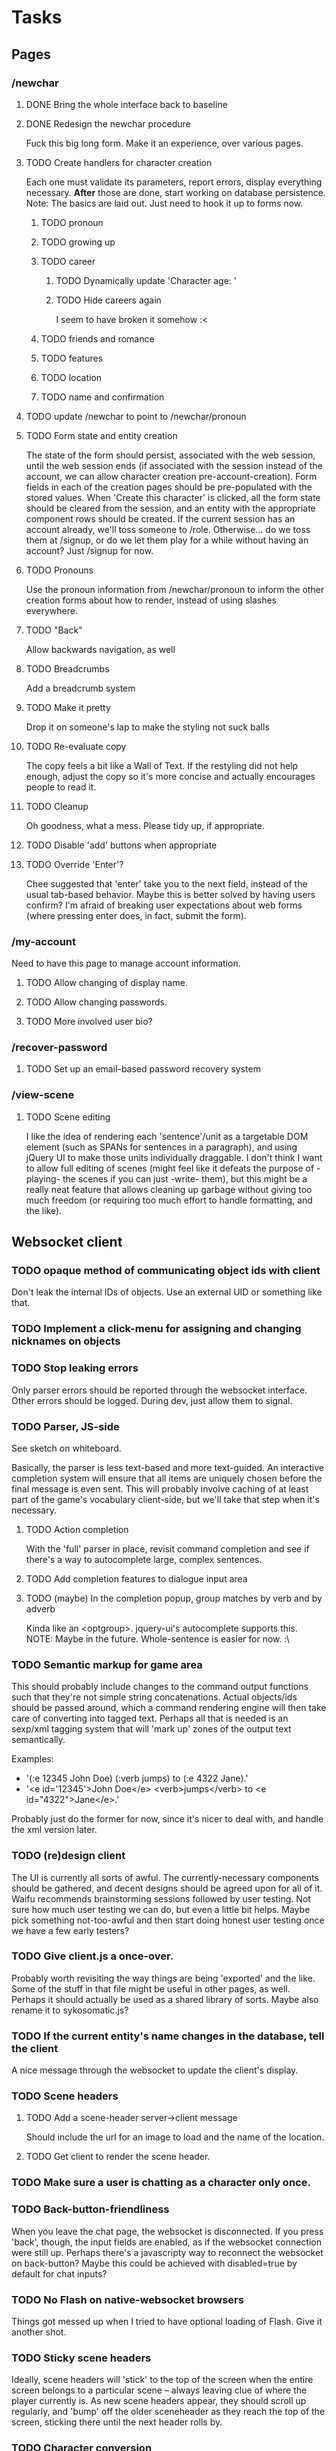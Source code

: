 * Tasks
** Pages
*** /newchar
**** DONE Bring the whole interface back to baseline
**** DONE Redesign the newchar procedure
     Fuck this big long form. Make it an experience, over various pages.
**** TODO Create handlers for character creation
     Each one must validate its parameters, report errors, display everything necessary. *After*
     those are done, start working on database persistence.
     Note: The basics are laid out. Just need to hook it up to forms now.
***** TODO pronoun
***** TODO growing up
***** TODO career
****** TODO Dynamically update 'Character age: '
****** TODO Hide careers again
       I seem to have broken it somehow :<
***** TODO friends and romance
***** TODO features
***** TODO location
***** TODO name and confirmation
**** TODO update /newchar to point to /newchar/pronoun
**** TODO Form state and entity creation
     The state of the form should persist, associated with the web session, until the web session
     ends (if associated with the session instead of the account, we can allow character creation
     pre-account-creation). Form fields in each of the creation pages should be pre-populated with
     the stored values. When 'Create this character' is clicked, all the form state should be
     cleared from the session, and an entity with the appropriate component rows should be
     created. If the current session has an account already, we'll toss someone to
     /role. Otherwise... do we toss them at /signup, or do we let them play for a while without
     having an account? Just /signup for now.
**** TODO Pronouns
     Use the pronoun information from /newchar/pronoun to inform the other creation forms about how
     to render, instead of using slashes everywhere.
**** TODO "Back"
     Allow backwards navigation, as well
**** TODO Breadcrumbs
     Add a breadcrumb system
**** TODO Make it pretty
     Drop it on someone's lap to make the styling not suck balls
**** TODO Re-evaluate copy
     The copy feels a bit like a Wall of Text. If the restyling did not help enough, adjust the copy
     so it's more concise and actually encourages people to read it.
**** TODO Cleanup
     Oh goodness, what a mess. Please tidy up, if appropriate.
**** TODO Disable 'add' buttons when appropriate
**** TODO Override 'Enter'?
     Chee suggested that 'enter' take you to the next field, instead of the usual tab-based
     behavior. Maybe this is better solved by having users confirm? I'm afraid of breaking user
     expectations about web forms (where pressing enter does, in fact, submit the form).
*** /my-account
    Need to have this page to manage account information.
**** TODO Allow changing of display name.
**** TODO Allow changing passwords.
**** TODO More involved user bio?
*** /recover-password
**** TODO Set up an email-based password recovery system
*** /view-scene
**** TODO Scene editing
     I like the idea of rendering each 'sentence'/unit as a targetable DOM element (such as SPANs
     for sentences in a paragraph), and using jQuery UI to make those units individually
     draggable. I don't think I want to allow full editing of scenes (might feel like it defeats the
     purpose of -playing- the scenes if you can just -write- them), but this might be a really neat
     feature that allows cleaning up garbage without giving too much freedom (or requiring too much
     effort to handle formatting, and the like).
** Websocket client
*** TODO opaque method of communicating object ids with client
    Don't leak the internal IDs of objects. Use an external UID or something like that.
*** TODO Implement a click-menu for assigning and changing nicknames on objects
*** TODO Stop leaking errors
    Only parser errors should be reported through the websocket interface. Other errors should be
    logged. During dev, just allow them to signal.
*** TODO Parser, JS-side
     See sketch on whiteboard.

     Basically, the parser is less text-based and more text-guided. An interactive completion system
     will ensure that all items are uniquely chosen before the final message is even sent.  This
     will probably involve caching of at least part of the game's vocabulary client-side, but we'll
     take that step when it's necessary.
**** TODO Action completion
     With the 'full' parser in place, revisit command completion and see if there's a way to
     autocomplete large, complex sentences.
**** TODO Add completion features to dialogue input area
**** TODO (maybe) In the completion popup, group matches by verb and by adverb
     Kinda like an <optgroup>. jquery-ui's autocomplete supports this.
     NOTE: Maybe in the future. Whole-sentence is easier for now. :\
*** TODO Semantic markup for game area
    This should probably include changes to the command output functions such that they're not
    simple string concatenations. Actual objects/ids should be passed around, which a command
    rendering engine will then take care of converting into tagged text.
    Perhaps all that is needed is an sexp/xml tagging system that will 'mark up' zones of the output
    text semantically.

    Examples:
      - '(:e 12345 John Doe) (:verb jumps) to (:e 4322 Jane).'
      - '<e id='12345'>John Doe</e> <verb>jumps</verb> to <e id="4322">Jane</e>.'

    Probably just do the former for now, since it's nicer to deal with, and handle the xml version
    later.
*** TODO (re)design client
    The UI is currently all sorts of awful. The currently-necessary components should be gathered,
    and decent designs should be agreed upon for all of it. Waifu recommends brainstorming sessions
    followed by user testing. Not sure how much user testing we can do, but even a little bit
    helps. Maybe pick something not-too-awful and then start doing honest user testing once we have
    a few early testers?
*** TODO Give client.js a once-over.
    Probably worth revisiting the way things are being 'exported' and the like. Some of the stuff in
    that file might be useful in other pages, as well. Perhaps it should actually be used as a
    shared library of sorts. Maybe also rename it to sykosomatic.js?
*** TODO If the current entity's name changes in the database, tell the client
    A nice message through the websocket to update the client's display.
*** TODO Scene headers
**** TODO Add a scene-header server->client message
     Should include the url for an image to load and the name of the location.
**** TODO Get client to render the scene header.
*** TODO Make sure a user is chatting as a character only once.
*** TODO Back-button-friendliness
     When you leave the chat page, the websocket is disconnected. If you press 'back', though, the
     input fields are enabled, as if the websocket connection were still up. Perhaps there's a
     javascripty way to reconnect the websocket on back-button?
     Maybe this could be achieved with disabled=true by default for chat inputs?
*** TODO No Flash on native-websocket browsers
     Things got messed up when I tried to have optional loading of Flash. Give it another shot.
*** TODO Sticky scene headers
     Ideally, scene headers will 'stick' to the top of the screen when the entire screen belongs to
     a particular scene -- always leaving clue of where the player currently is.  As new scene
     headers appear, they should scroll up regularly, and 'bump' off the older sceneheader as they
     reach the top of the screen, sticking there until the next header rolls by.
*** TODO Character conversion
     Convert -- to —.
*** TODO Do something about the awful OOC area.
*** TODO Scene recording
**** TODO Select area to record
**** TODO Scene naming
     Add ability to change the name of the recorded session.
     NOTE: Perhaps more important than this -- descriptions? I'll do this later.
*** TODO FUTURE WAI-ARIA support
     The web client should play nice with screen readers.
*** TODO FUTURE define a language-agnostic command definition protocol (a-la-couchdb)
*** TODO FUTURE Client customization by users
** Misc Webapp work
*** DONE Chosen/jqueryui across site
    For buttons, things with .button class, and selects.
*** TODO Sessions
**** TODO Concurrent session/session history information
     Since sessions last a long time, have a screen where a user can log out all other active
     sessions.
**** TODO Log out all sessions on username or password change
*** TODO Email system
    cl-smtp should be good enough, but it requires a mail server to already be running.
*** DONE Form builder
**** DONE Basic form builder
     Need: string-param-binding support, simple definition form, validation support, raw and
     validated values, error string reporting, form-valid-p.
**** DONE Test run form builder with signup
***** DONE Convert validation in account.lisp
***** DONE How do I deal with packages?
      Should field values be package-dependent, or ignore packages altogether? They're already bound
      in a package-independent way. Pomo doesn't bother with packages, either.
      LOL JUST USE KEYWORDS DUH :D :D :D
***** DONE Hook it up to handlers/signup.lisp
***** DONE Update the signup template to use the form object
****** DONE Repopulate based on form object raw-values
****** DONE Display errors in-line with form fields
***** DONE Initial form state
      If the form hasn't received any parameters, it should not display any errors.
***** DONE Password confirmation needs access to password field
**** DONE Test run form builder with newchar
***** DONE list parameter type for deform
***** DONE array parameter type for deform
      Simply use the same method as hunchentoot to collect elements into an array. Let the validators
      do any integer parsing that we might want to do.
***** DONE Figure out full repopulation
      This one might get a little tricky... but various builder screens will have a similar
      interface, so it's important to figure this one out.
      Eh. It's probably easy enough. For features, may need a bit of javascript to force the AJAX
      requests for adjectives.
*** TODO Use 'real' templates
**** DONE Pull in html-template and give it a whirl
**** DONE Convert home page to html-template
**** DONE Include error display in page template
**** TODO Convert remaining pages to html-template and hook them up to the handlers
***** TODO (later) Scenes
***** TODO (later) view-scene
**** DONE Go through all the pages and make sure titles are in.
     That should -really- just go in render-page, along with error-list stuff.
**** DONE Abstract away error-list
     All pages will want to render it. Having to remember :error-list (pop-error-list) shitsux.
**** TODO JS/CSS includes
     shouldn't these just go in templates, instead of requiring the programmer to pass them in?
**** TODO Automatic form->fields
     Start thinking about wrapping form builder with rendering capabilities, so fields don't have to
     manually be written up like they are now. Newchar was -awful-
**** TODO Test it!
*** DONE Character encoding
    wtf hunchentoot y u iso-8859-1?
*** TODO Logging system
    Need to add a robust way to log server errors/notices/warnings in a more sysadmin-friendly
    way. Do this after the config system is in place so it's easy to configure which log files to
    use.
*** TODO Fix 404
    404 stuff is currently uncommented due to dependency issues.
*** TODO Figure out how to put the server behind stud
    URL: https://github.com/bumptech/stud
*** TODO Figure out how to configure two lisp processes running behind HAProxy
*** TODO Use a couple of lisps with single-threaded-taskmaster instances
** Game
*** TODO Parser
**** DONE Periods
     Allow having a period at the end of action input.
**** TODO Handle objective pronouns
     Allow 'me' to resolve to *actor*
**** TODO Possessives
     Allow chained possessives parsing.

     NOTE: this needs game objects that can -have- possessives. Do it later.
**** TODO Figure out exactly which characters will be allowed in vocabulary words and object names.
      And put them in a shared place (sykosomatic.vocabulary?) that all other modules can use when
      parsing/validating.
**** TODO present participle support for parenthetical
     participle-form actions should be acceptable in dialogue parentheticals. This could probably
     support the entire action system.

     Example: (laughing at X) You sure messed that up!

     To support this, a participle column should be added to verbs to store the regular or irregular
     present participle forms of each verb.
**** TODO When no participle is present, treat parenthetical as the verb "say"

**** TODO Memory-cache vocabulary
     Start with closed classes: Keep all pronouns and adverbs in-memory.

     Figure out how much memory having all verbs and adverbs in-memory would take. If it seems
     reasonable, write them out to the database for storage, but work off the in-memory version.

     That should help speed up the parser, hopefully.

**** TODO Support compound verbs
      "wave off", "give up", "give in", "pick up"
      "X waves Y off" is possible, although "X waves off Y" is good enough.
      "pick up" is definitely desirable. "up" is just an adverb, though.

      For more ideas on how to deal with these:

      https://secure.wikimedia.org/wikipedia/en/wiki/Phrasal_verb
**** TODO FUTURE Command overrides
     Instead of putting command associations into verbs, make a command-association table that maps
     verbs to command names. This table should also include columns for most (if not all) of the
     action parameters. These can then be used to create 'multimethods' of sorts: By querying for
     specific parameters, default commands can be shadowed. For example, one could write a 'method'
     where a certain combination of actor/direct-object will yield a specific result. In general,
     this should not be used, but it may become handy when very-special-code is needed.
**** TODO (maybe) Improve error reporting
     For what it's worth... this may be a waste of time, if all input has to be fully 'completed'
     once we have the full game frontend. If that's the case, we can just ignore erroneous input
     because it means the player has bypassed the standard client.
***** TODO Do something about that ENOPARSE garbage
***** TODO When an adverb is wrong and a verb is write, report it as such
      If someone enters 'merrly jumps', it should properly report the error as 'merrly is not an
      adverb', instead of 'merrly is not a verb'.

*** TODO Commands
**** DONE Write defcommand social
     This command, when attached to a verb, will simply reconstruct the sentence using the dynamic
     variable parameters for commands.
**** TODO Write unit tests for defcommand social
     ...Somehow, but it'll define the framework for testing other defcommands!
*** TODO Fix timer
    It's not quite working right now, although there's a reasonable rate limit. that might be okay
    for now.
*** DONE Containers
**** DONE New component that allows putting entities 'in' other entities
*** TODO Cleaner es-thread shutdown
    Don't just murder the thread when we want to murder it. Get it to shut down cleanly.
*** TODO Add concept of a 'location'
    Once characters exist, we can start adding the concept of a 'location' to the game. Locations
    should have a description, and should be able to 'contain' other characters. Characters can only
    interact with other characters provided they are in the same location.
*** TODO Put characters in a location
*** TODO subterfuge system
*** TODO Limit dialogue/action interactions to same location
*** TODO Location transitions
    Changing locations should have a couple of effects:
**** TODO Scene transition.
     The actor who is moving from point A to point B should receive a short scene-transition
     message, which should be properly formatted as a transition.
**** TODO Slug lines and descriptions
     Upon entering the new area, the actor who moved should receive both a new slug line (displayed
     after the transition message), followed by the new location's description.
**** TODO Hi, I'm here!
     Once the actor has transitioned into the new location, everyone, including the actor, should
     receive a "X arrives." message. This'll eventually be extended to provide fancier, nicer
     transitions, but an arrival message is good enough for now.
*** TODO Location building.
    Write an interface that can be used to easily build and connect locations.
*** TODO Persistent scenes
    NOTE: This'll need to be done *after* characters are implemented.
    Players should be able to 'record' scenes, which will be saved as they see them. These scenes
    should be viewable in a separate page (for phase 1). Would be nice to also have them formatted
    as screenplays.
    Not all user messages must (or should) be saved. Instead, create a 'recorded session' document,
    and then record each line of input that the character is witness to into 'entry' documents,
    which can then be collated with the recorded session as outlined in the CouchDB Joins article.
**** TODO Revive persistent scenes
     Haven't been tested since pomo switch
**** TODO Automatically add slug lines.
     Even if the user starts recording a while after entering an area, the recorded scene should
     include the slug line for that area. Will probably have to wait until we have locations. :)
**** TODO Automatically add location description under slug line.
     May need to wait until locations are implemented (although no harm in having some default text
     for now). Under the slug line for persisted scenes, the description of the location, as seen by
     the character at that point in time, should be included at the top of the scene.
**** TODO Scene collection
     Users should be able to 'collect' others' stories, much like in DA.
**** TODO FUTURE "Canon" system.
    While people can tell any story they want, how about giving extra weight to stories that fit the
    game's canon, and/or are staff approved?
*** TODO AI
    Build a behavior tree (http://aigamedev.com/open/article/behavior-trees-part1/) system for
    dealing with AI entities.
** Game Building
*** TODO Component manager
    Parts of the game should be split into components (things like nameable, describable,
    weight/size, combat stats, contents, all being components).
    Components can be arbitrarily added/removed through a web interface, and each component should
    have a custom data editor for configuration.
    Components can be represented by block areas in a single entity editor screen. Or something like
    that. Should also have entity searching features.
    Sounds like a generic component registration system is needed that includes a particular API,
    built forms, etc.
**** TODO Description component
***** TODO Deal with articles
****** TODO optional articles
       Not everything uses articles. You don't say "a long hair" when referring to a lot of hair. What
       other kinds of objects would not have articles attached to them?
******* DONE Implement
******* TODO Test it
****** TODO definite articles
       It's not 'a sky', it's 'the sky'
****** TODO article exceptions
       Since language doesn't go by -spelling-, there are some corner cases where our basic 'is it a
       vowel character?' test won't fly. For example: 'an hourglass', 'a European'.
       These are probably quite rare -- perhaps a simple dictionary that they can be looked up in
       separately?
***** TODO adjective/feature ordering
      Should be able to control what order adjectives and features are rendered in base-description.     
***** TODO Configure which adjectives can be in the base-description
***** TODO Configure which features can be in the base-description
***** TODO visible feature/adjective limits
      Can only have two, counting both.
***** TODO legal characters
      alphabetic characters, spaces, apostrophes, dashes, and periods should be the only characters
      allowed in nouns, adjectives, and nicknames.

***** TODO Base noun
      Allowed characters: #\', #\., #\-, #\,, A-Z, 0-9, #\space
***** TODO Adjectives
      This should be a ± list using the same validation as base nouns. Can only have one, or two.
***** TODO Features
      This should be a ± list of entity IDs. We'll deal with more user-friendly input later. Maximum
      of two allowed. Only existing entities can be set as features.
***** TODO Adjective/feature limits
      Only two adjectives/features can be present (2 adjs, 0 features; 1 feature, 1 adj; etc)
***** TODO base-description preview
      The editor should show a preview of what the base-description will be.
***** TODO Feature creator
      The feature field, when clicked, should pop up a window that allows you to create a new feature
      entity right there.
      Question: A window? What about recursively setting features in features, editing other aspects
      of the feature, etc?
******** TODO Figure out the desired workflow for object building
*** TODO Vocabulary manager
    A manager for doing CRUD on vocabulary words, configuring what commands verbs are attached to
    (and possibly viewing the source code for the commands, or at least the documentation for
    them). The command system should also store the source code for the command, and a docstring, so
    it can be reviewed while selecting.
*** TODO Room builder
    A dedicated entity editor meant for linking together various rooms, with a nicer view than just
    using the raw component manager. You should be able to do all that this screen can do with the
    component manager, though.
*** TODO Newchar configurator
    Set up a nice web interface that waifu can use to do basic CRUD on all the different character
    creation options, or at least configure the ones that exist.
** Database
*** TODO Look into offering my pooling improvements to postmodern
    Postmodern already has a pooled connection system. Look at it a little closer and figure out how
    it might benefit from my own pooling system (and/or if it's worth using instead of my own
    pooling system).
*** TODO Figure out a cleaner way of 'passing through' s-sql stuff
*** TODO Nameable must-refresh-full-name constraint?
    Is it possible to put in a constraint that prevents updates of nameable if a new full-name is
    not provided? Most likely, I'll need to write a trigger that does this.
*** TODO More database constraints/indices
    Tune the database with FKs and indices.
** Security
   https://wiki.mozilla.org/WebAppSec/Secure_Coding_Guidelines Has a nice overview of security
   concerns and mitigations.
*** TODO Password hashing
    Confirm that the current password hashing algorithm is as secure/more secure than the 'standard'
    bcrypt method.
*** TODO nonce
    The mozilla guidelines recommend storing the nonce elsewhere in the filesystem. Consider using
    couchdb to store nonces for user passwords.
*** TODO Clickjacking
    x-frame-options to prevent malicious site framing. (see mozilla guidelines)
*** TODO Content security policy
    https://developer.mozilla.org/en/Introducing_Content_Security_Policy
*** TODO Secure cookies
    Since we'll probably not be doing hunchentoot-level SSL, the session mechanism should be
    adjusted so that cookies are always secure (but this can't happen until there's a working TLS
    system in place, for development)
*** TODO HTTPS
    May not need/want hunchentoot managing this. Check out http://haproxy.1wt.eu/, which supposedly
    supports both https and wss.
*** TODO XSS
    There should be a specific method of handling all user input, and all redisplaying of
    server-side data such that XSS is not possible. This should be handled within the
    infrastructure.
**** TODO De-XSS-ify server-side generated HTML.
     This involves using yaclml's <:ah
*** TODO CSRF
    Nothing to defend against this right now. Most likely, the form builder should have something
    built-in that manages and checks tokens.
*** TODO Injection
    This is mostly taken care of by using s-sql. Keep an eye out, though. Looks like (:raw) is
    mostly protected as well, thanks to the whole (wrapping) thing. :D
*** TODO DoS
**** TODO Throttle user input.
     Length and regularity of user input should be somewhat limited, so players can't just spam a
     ton of garbage onto the screen.

*** TODO Malicious websocket clients
    The websocket client should not leak anything the player would not already be able to do through
    the interface. Object identities should be hidden somehow.
    
*** TODO Logout
    Expire/delete the session cookie upon logout.
*** TODO Security logging
    https://wiki.mozilla.org/Security/Users_and_Logs (note that newlines should be escaped to
    prevent log forging)
** Misc
*** DONE src/game-objects -> src/components
    That directory is more meant for ES components than just 'game objects'
*** TODO def-file-package improvements
**** TODO Ability to disable defaults for def-file-package
**** TODO Is it possible to extract the package name from the -filename-?
*** TODO Move persistent sessions out into a separate lisp project
*** TODO Move timer.lisp into an external project
*** TODO Merge smug.lisp changes into mainline smug and use that version instead
*** TODO Actual config file system for local configs
    As in, get config values reloaded on startup, instead of whatever their values were when the
    application was compiled/loaded.
*** TODO Entity GC
    Might be a bit of a pain, but it might be nice to be able to go through the database and clear
    out any entities that aren't being used by anything. An offline is GC is more than good enough,
    and this can probably wait a long time, if it's ever even necessary.
** Testing
*** TODO session.lisp
*** TODO db.lisp
*** TODO entity.lisp
*** TODO Thorough tests for accent folding
    ...are gonna have to wait until Eos gets fixed.
* TODO The generated.html Challenge™
  The point of this challenge is to have enough of a working system to render the contents of
  generated.html *AS IT LOOKS*. That includes the scene header, highlighting objects,
  parentheticals, complex verbs, and proper styling. Additionally, all *bold* words should
  correspond to actual game objects that, when clicked, make a description request to the server
  (which does not need to return anything useful right now -- the client just needs to be able to
  have enough semantic information about the object to ask the server about it).
  
  All verbs can be purely social for now.

  Can safely ignore the inputs area. Don't worry about completion, better input fields, etc.

  Bonus points: Have all objects reside in an actual location, although transitioning between
  locations is not necessary yet.

*** DONE Bare-form verb input
    Parse verbs in their bare form
*** TODO Semantic output
**** TODO Semantic markup from social command
     Have social command output a marked-up string that annotates any words of interest in the
     sentence with their roles. For now mark the verb and individual objects.
**** TODO Use semantic markup when rendering client-side
     Instead of spitting out a markup-filled string, parse the action output and generate
     appropriate html markup with the right classes. No description links yet.
**** TODO Add description onclicks
     When you click a game object, the client should ask the server for that object's description
     and render the description in a popup.
*** TODO Update parenthetical parsing
    There's TODO items involving parsing parentheticals as special kinds of actions. Get those items
    wrapped up.

*** TODO complex verbs
    "sits down" must be supported. Whatever it takes.

*** TODO Pronouns
    Play around with using pronouns for multiple consecutive actions by the same actor.
*** TODO Possessives
    Need support for 'He munches on *his pancakes*'.
*** TODO Make it look right
    Update the stylesheets
**** TODO Spacing between dialogues
**** TODO Colors/emphasis for objects in actions
**** TODO Colors/emphasis for stuff in parentheticals
*** TODO Scene headers
**** TODO Protocol
     Add a scene-header protocol thing for requesting and receiving information required to render a
     location's header image and description.
**** TODO Render it
     Make it render right.

* TODO New character creation
** TODO Organize all the form fields into various pages
** TODO Add flavor text to each page design
** TODO Implement character creation
